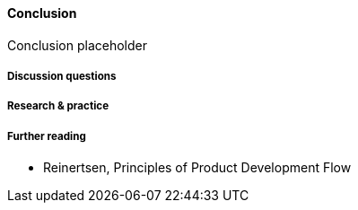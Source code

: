 ==== Conclusion

Conclusion placeholder

===== Discussion questions

===== Research & practice

===== Further reading
* Reinertsen, Principles of Product Development Flow
